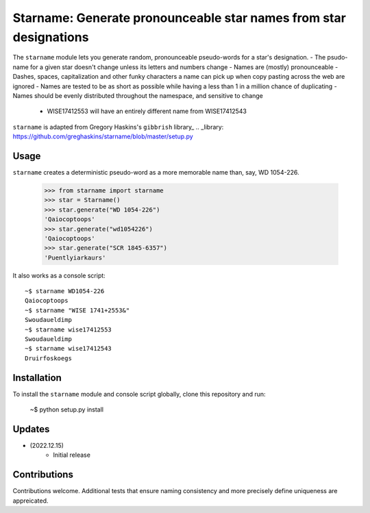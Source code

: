 ==================================
Starname: Generate pronounceable star names from star designations
==================================

The ``starname`` module lets you generate random, pronounceable pseudo-words for a star's designation.
- The psudo-name for a given star doesn't change unless its letters and numbers change
- Names are (mostly) pronounceable
- Dashes, spaces, capitalization and other funky characters a name can pick up when copy pasting across the web are ignored
- Names are tested to be as short as possible while having a less than 1 in a million chance of duplicating
- Names should be evenly distributed throughout the namespace, and sensitive to change
  - WISE17412553 will have an entirely different name from WISE17412543


``starname`` is adapted from Gregory Haskins's ``gibbrish`` library_
.. _library: https://github.com/greghaskins/starname/blob/master/setup.py



Usage
-----

``starname`` creates a deterministic pseudo-word as a more memorable name than, say, WD 1054-226.

  >>> from starname import starname
  >>> star = Starname()
  >>> star.generate("WD 1054-226")
  'Qaiocoptoops'
  >>> star.generate("wd1054226")
  'Qaiocoptoops'
  >>> star.generate("SCR 1845-6357")
  'Puentlyiarkaurs'


It also works as a console script::

  ~$ starname WD1054-226
  Qaiocoptoops
  ~$ starname "WISE 1741+2553&"
  Swoudaueldimp
  ~$ starname wise17412553
  Swoudaueldimp
  ~$ starname wise17412543
  Druirfoskoegs

Installation
------------

To install the ``starname`` module and console script globally, clone this repository and run:

  ~$ python setup.py install

Updates
-------

- (2022.12.15)
   - Initial release

Contributions
-------------

Contributions welcome. Additional tests that ensure naming consistency and more precisely define uniqueness are appreicated.